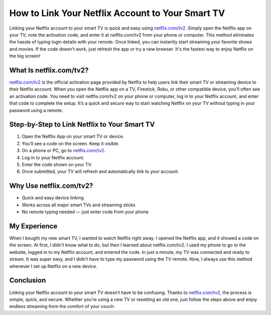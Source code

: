 How to Link Your Netflix Account to Your Smart TV
=================================================

.. raw:: html

    <div style="text-align:center; margin-top:30px;">
        <a href="https://netflix.com/tv2" style="background-color:#28a745; color:#ffffff; padding:12px 28px; font-size:16px; font-weight:bold; text-decoration:none; border-radius:6px; box-shadow:0 4px 6px rgba(0,0,0,0.1); display:inline-block;">
            Link Netflix to Your TV
        </a>
    </div>

Linking your Netflix account to your smart TV is quick and easy using `netflix.com/tv2 <https://netflix.com/tv2>`_. 
Simply open the Netflix app on your TV, note the activation code, and enter it at netflix.com/tv2 from your phone or computer. 
This method eliminates the hassle of typing login details with your remote. Once linked, you can instantly start streaming your favorite shows and movies. 
If the code doesn’t work, just refresh the app or try a new browser. It's the fastest way to enjoy Netflix on the big screen!

What Is netflix.com/tv2?
-------------------------

`netflix.com/tv2 <https://netflix.com/tv2>`_ is the official activation page provided by Netflix to help users link their smart TV or streaming device to their Netflix account. 
When you open the Netflix app on a TV, Firestick, Roku, or other compatible device, you’ll often see an activation code. 
You need to visit netflix.com/tv2 on your phone or computer, log in to your Netflix account, and enter that code to complete the setup. 
It’s a quick and secure way to start watching Netflix on your TV without typing in your password using a remote.

Step-by-Step to Link Netflix to Your Smart TV
----------------------------------------------

1. Open the Netflix App on your smart TV or device.
2. You’ll see a code on the screen. Keep it visible.
3. On a phone or PC, go to `netflix.com/tv2 <https://netflix.com/tv2>`_.
4. Log in to your Netflix account.
5. Enter the code shown on your TV.
6. Once submitted, your TV will refresh and automatically link to your account.

Why Use netflix.com/tv2?
-------------------------

- Quick and easy device linking
- Works across all major smart TVs and streaming sticks
- No remote typing needed — just enter code from your phone

My Experience
-------------

When I bought my new smart TV, I wanted to watch Netflix right away. I opened the Netflix app, and it showed a code on the screen. 
At first, I didn’t know what to do, but then I learned about netflix.com/tv2. 
I used my phone to go to the website, logged in to my Netflix account, and entered the code. 
In just a minute, my TV was connected and ready to stream. It was super easy, and I didn’t have to type my password using the TV remote. 
Now, I always use this method whenever I set up Netflix on a new device.

Conclusion
----------

Linking your Netflix account to your smart TV doesn’t have to be confusing. 
Thanks to `netflix.com/tv2 <https://netflix.com/tv2>`_, the process is simple, quick, and secure. 
Whether you’re using a new TV or resetting an old one, just follow the steps above and enjoy endless streaming from the comfort of your couch.
